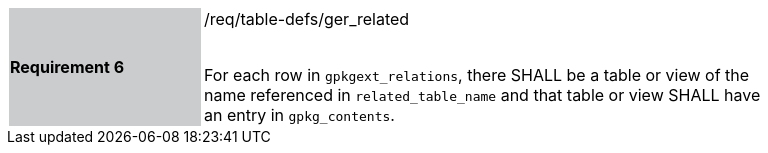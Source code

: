 [[r6]]
[width="90%",cols="2,6"]
|===
|*Requirement 6* {set:cellbgcolor:#CACCCE}|/req/table-defs/ger_related +
 +

For each row in `gpkgext_relations`, there SHALL be a table or view of the name referenced in `related_table_name` and that table or view SHALL have an entry in `gpkg_contents`.
{set:cellbgcolor:#FFFFFF}
|===
